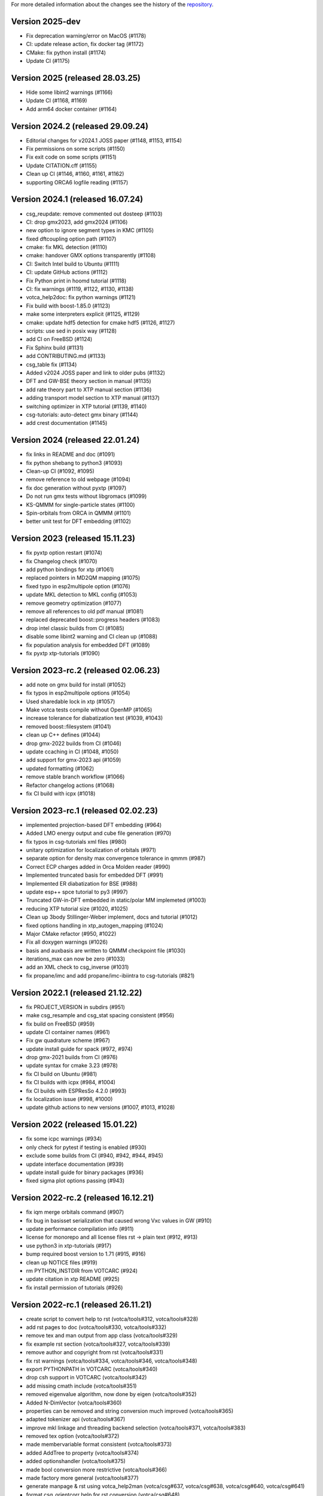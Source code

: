 For more detailed information about the changes see the history of the
`repository <https://github.com/votca/votca/commits/master>`__.

Version 2025-dev
================

-  Fix deprecation warning/error on MacOS (#1178)
-  CI: update release action, fix docker tag (#1172)
-  CMake: fix python install (#1174)
-  Update CI (#1175)

Version 2025 (released 28.03.25)
================================

-  Hide some libint2 warnings (#1166)
-  Update CI (#1168, #1169)
-  Add arm64 docker container (#1164)

Version 2024.2 (released 29.09.24)
==================================

-  Editorial changes for v2024.1 JOSS paper  (#1148, #1153, #1154)
-  Fix permissions on some scripts (#1150)
-  Fix exit code on some scripts (#1151)
-  Update CITATION.cff (#1155)
-  Clean up CI (#1146, #1160, #1161, #1162)
-  supporting ORCA6 logfile reading (#1157)

Version 2024.1 (released 16.07.24)
==================================

-  csg_reupdate: remove commented out dosteep (#1103)
-  CI: drop gmx2023, add gmx2024 (#1106)
-  new option to ignore segment types in KMC (#1105)
-  fixed dftcoupling option path (#1107)
-  cmake: fix MKL detection (#1110)
-  cmake: handover GMX options transparently (#1108)
-  CI: Switch Intel build to Ubuntu (#1111)
-  CI: update GitHub actions (#1112)
-  Fix Python print in hoomd tutorial (#1118)
-  CI: fix warnings (#1119, #1122, #1130, #1138)
-  votca_help2doc: fix python warnings (#1121)
-  Fix build with boost-1.85.0 (#1123)
-  make some interpreters explicit  (#1125, #1129)
-  cmake: update hdf5 detection for cmake hdf5 (#1126, #1127)
-  scripts: use sed in posix way (#1128)
-  add CI on FreeBSD (#1124)
-  Fix Sphinx build (#1131)
-  add CONTRIBUTING.md (#1133)
-  csg_table fix (#1134)
-  Added v2024 JOSS paper and link to older pubs (#1132)
-  DFT and GW-BSE theory section in manual (#1135)
-  add rate theory part to XTP manual section (#1136)
-  adding transport model section to XTP manual (#1137)
-  switching optimizer in XTP tutorial (#1139, #1140)
-  csg-tutorials: auto-detect gmx binary (#1144)
-  add crest documentation (#1145)

Version 2024 (released 22.01.24)
================================

-  fix links in README and doc (#1091)
-  fix python shebang to python3 (#1093)
-  Clean-up CI (#1092, #1095)
-  remove reference to old webpage (#1094)
-  fix doc generation without pyxtp (#1097)
-  Do not run gmx tests without libgromacs (#1099)
-  KS-QMMM for single-particle states (#1100)
-  Spin-orbitals from ORCA in QMMM (#1101)
-  better unit test for DFT embedding (#1102)

Version 2023 (released 15.11.23)
================================

-  fix pyxtp option restart (#1074)
-  fix Changelog check (#1070)
-  add python bindings for xtp (#1061)
-  replaced pointers in MD2QM mapping (#1075)
-  fixed typo in esp2multipole option (#1076)
-  update MKL detection to MKL config (#1053)
-  remove geometry optimization (#1077)
-  remove all references to old pdf manual (#1081)
-  replaced deprecated boost::progress headers (#1083)
-  drop intel classic builds from CI (#1085)
-  disable some libint2 warning and CI clean up (#1088)
-  fix population analysis for embedded DFT (#1089)
-  fix pyxtp xtp-tutorials (#1090)

Version 2023-rc.2 (released 02.06.23)
=====================================

-  add note on gmx build for install (#1052)
-  fix typos in esp2multipole options (#1054)
-  Used sharedable lock in xtp (#1057)
-  Make votca tests compile without OpenMP (#1065)
-  increase tolerance for diabatization test (#1039, #1043)
-  removed boost::filesystem  (#1041)
-  clean up C++ defines (#1044)
-  drop gmx-2022 builds from CI (#1046)
-  update ccaching in CI (#1048, #1050)
-  add support for gmx-2023 api (#1059)
-  updated formatting (#1062)
-  remove stable branch workflow (#1066)
-  Refactor changelog actions (#1068)
-  fix CI build with icpx (#1018)

Version 2023-rc.1 (released 02.02.23)
=====================================

-  implemented projection-based DFT embedding (#964)
-  Added LMO energy output and cube file generation (#970)
-  fix typos in csg-tutorials xml files (#980)
-  unitary optimization for localization of orbitals (#971)
-  separate option for density max convergence tolerance in qmmm (#987)
-  Correct ECP charges added in Orca Molden reader (#990)
-  Implemented truncated basis for embedded DFT (#991)
-  Implemented ER diabatization for BSE (#988)
-  update esp++ spce tutorial to py3 (#997)
-  Truncated GW-in-DFT embedded in static/polar MM implemeted (#1003)
-  reducing XTP tutorial size (#1020, #1025)
-  Clean up 3body Stillinger-Weber implement, docs and tutorial (#1012)
-  fixed options handling in xtp_autogen_mapping (#1024)
-  Major CMake refactor (#950, #1022)
-  Fix all doxygen warnings (#1026)
-  basis and auxbasis are written to QMMM checkpoint file (#1030)
-  iterations_max can now be zero (#1033)
-  add an XML check to csg_inverse (#1031)
-  fix propane/imc and add propane/imc-ibiintra to csg-tutorials (#821)

Version 2022.1 (released 21.12.22)
==================================

-  fix PROJECT_VERSION in subdirs (#951)
-  make csg_resample and csg_stat spacing consistent (#956)
-  fix build on FreeBSD (#959)
-  update CI container names (#961)
-  Fix gw quadrature scheme (#967)
-  update install guide for spack (#972, #974)
-  drop gmx-2021 builds from CI (#976)
-  update syntax for cmake 3.23 (#978)
-  fix CI build on Ubuntu (#981)
-  fix CI builds with icpx (#984, #1004)
-  fix CI builds with ESPResSo 4.2.0 (#993)
-  fix localization issue (#998, #1000)
-  update github actions to new versions (#1007, #1013, #1028)

Version 2022 (released 15.01.22)
================================

-  fix some icpc warnings (#934)
-  only check for pytest if testing is enabled (#930)
-  exclude some builds from CI (#940, #942, #944, #945)
-  update interface documentation (#939)
-  update install guide for binary packages (#936)
-  fixed sigma plot options passing (#943)

Version 2022-rc.2 (released 16.12.21)
=====================================

-  fix iqm merge orbitals command  (#907)
-  fix bug in basisset serialization that caused wrong Vxc values in GW (#910)
-  update performance compilation info (#911)
-  license for monorepo and all license files rst -> plain text (#912, #913)
-  use python3 in xtp-tutorials (#917)
-  bump required boost version to 1.71 (#915, #916)
-  clean up NOTICE files (#919)
-  rm PYTHON_INSTDIR from VOTCARC (#924)
-  update citation in xtp README (#925)
-  fix install permission of tutorials (#926)

Version 2022-rc.1 (released 26.11.21)
=====================================

-  create script to convert help to rst (votca/tools#312, votca/tools#328)
-  add rst pages to doc (votca/tools#330, votca/tools#332)
-  remove tex and man output from app class (votca/tools#329)
-  fix example rst section (votca/tools#327, votca/tools#339)
-  remove author and copyright from rst (votca/tools#331)
-  fix rst warnings (votca/tools#334, votca/tools#346, votca/tools#348)
-  export PYTHONPATH in VOTCARC (votca/tools#340)
-  drop csh support in VOTCARC (votca/tools#342)
-  add missing cmath include (votca/tools#351)
-  removed eigenvalue algorithm, now done by eigen  (votca/tools#352)
-  Added N-DimVector (votca/tools#360)
-  properties can be removed and string conversion much improved (votca/tools#365)
-  adapted tokenizer api (votca/tools#367)
-  improve mkl linkage and threading backend selection (votca/tools#371, votca/tools#383)
-  removed tex option (votca/tools#372)
-  made membervariable format consistent (votca/tools#373)
-  added AddTree to property (votca/tools#374)
-  added optionshandler (votca/tools#375)
-  made bool conversion more restrictive (votca/tools#366)
-  made factory more general (votca/tools#377)
-  generate manpage & rst using votca_help2man (votca/csg#637, votca/csg#638,
   votca/csg#640, votca/csg#641)
-  format csg_orientcorr help for rst conversion (votca/csg#648)
-  update help of functions_common for rst (votca/csg#650)
-  switched topology map to using unique_ptr (votca/csg#651)
-  switch to using unique_ptr for cgmoleculedef (votca/csg#652)
-  switch boundary conditions to unique_ptr (votca/csg#654)
-  switch NBList to unique_ptr (votca/csg#659)
-  switch csgapplication worker to unique_ptr (votca/csg#660)
-  remove use of new with splines in csg_fmatch (votca/csg#662)
-  update boost test floating point comparison header (votca/csg#663)
-  switch mutex to unique_ptr (votca/csg#664)
-  standardize header formatting (votca/csg#661)
-  clean up memory management in partial_rdf (votca/csg#665)
-  deleted unused makefile (votca/csg#666)
-  memory management of molecules fixed (votca/csg#657)
-  switched memory management of residues using boost_deque (votca/csg#655)
-  store beads directly in boost deque (votca/csg#656)
-  switched molecule stable_vector to boost deque (votca/csg#667)
-  convert maps to unique_ptrs (votca/csg#653)
-  add iterative integral equation (iie) method (votca/csg#675)
-  fix issues with IHNC (newton-mod) Integral equation method (votca/csg#683,
   votca/csg#700)
-  fix links in documentation (votca/csg#686, votca/csg#687, votca/csg#688)
-  use ndim vector instead of std::vector (votca/csg#689)
-  adapted tokenizer api (votca/csg#693)
-  made membervariable format consistent (votca/csg#694)
-  add ability to run ibi as a postupd method (votca/csg#696)
-  removed unused functions (votca/csg#702)
-  reworked lammps molecule naming (votca/csg#703)
-  Updated doxygen intro (votca/csg#712)
-  Updated coordinate precision (votca/xtp#638)
-  Refactored energy corrections in RPA outside QPs (votca/xtp#577)
-  Made SetupCptTable static (votca/xtp#650)
-  using libecpint for pseudo potentials (votca/xtp#588)
-  implement fchk writer (votca/xtp#649)
-  Fixing BSE triplet storage (votca/xtp#653) (votca/xtp#654)
-  added transpose to CudaMatrix (votca/xtp#657)
-  generate manpage using votca_help2man (votca/xtp#655, votca/xtp#659)
-  Fix script rst generation (votca/xtp#656)
-  Clean scripts (votca/xtp#668)
-  Read MO coefficients computed with orca from the molden file instead of the .gbw binary (votca/xtp#589)
-  fix lxml detection in cmake (votca/xtp#670)
-  extend fchk writer with option to print single KS state densities and densities relative to the ground state (votca/xtp#662)
-  added a more general constructor to cudamatrix (votca/xtp#671)
-  removed lapack routine for solving BSE and added GPU support (votca/xtp#672)
-  changed return value from reference to a copy (votca/xtp#676)
-  add CodeQL static analysis to GitHub Actions (votca/xtp#677)
-  redo openmp_cuda api, correct davidson for non symmetric problems.  (votca/xtp#684)
-  changed molecule in csg topology container to actual object instead of pointer (votca/xtp#683)
-  remove codecov comments from inside code at PR (votca/xtp#686)
-  count the number of available CPUs for autogen_mapping script (votca/xtp#688)
-  added a checkpoint reader to jobtopology class (votca/xtp#691)
-  fixed issue with molden file path and orca executable path (votca/xtp#692)
-  Fixed bug in mapping (votca/xtp#690)
-  added support for external fields in DFT (votca/xtp#698)
-  allocate threecenter matrices in parallel (votca/xtp#701)
-  use NDimVector instead of std::vector in vxcgrid. (votca/xtp#703)
-  Fixing the tutorial (votca/xtp#705)
-  adapted tokenizer api (votca/xtp#707)
-  move OpenMP detection to tools (votca/xtp#709)
-  refactored applications (votca/xtp#710)
-  add command line option for number of gpus (votca/xtp#711)
-  reworked iqm statefile reading (votca/xtp#712)
-  made membervariable format consistent (votca/xtp#713)
-  updated benchmark (votca/xtp#714)
-  reworked commandline options (votca/xtp#715)
-  renamed cmd line arguments in xtp_parallel (votca/xtp#718)
-  added incremental Fock matrix building (votca/xtp#716)
-  disable codeql check in GitHub Actions (votca/xtp#720)
-  replace std::vector by Eigen::Array<bool,..> (votca/xtp#719)
-  overhaul complete option handling (votca/xtp#704)
-  Fixed exciton options checking (votca/xtp#726)
-  added basis gpu runner and test to suite (votca/xtp#725)
-  turned sigma choice into a factory (votca/xtp#731)
-  use middleRows-Cols and refactor numerical integration (votca/xtp#732)
-  increase performance of numerical integration (votca/xtp#733)
-  upgrade xtp to cxx17 (votca/xtp#737, #880)
-  Remove unused variables (votca/xtp#742)
-  fix issue with writing strings to hdf5 files (votca/xtp#743)
-  Merge submodules in monorepo (#763, #768, #816, #822, #849)
-  xtp: Fix HDF5 issue on FreeBSD (#760, #848)
-  update documentation (#852, #877)
-  add vscode to gitignore (#853)
-  re-enable GPU build (#854)
-  disable test_random test on valgrind (#855)
-  introduce global changelog (#858)
-  clean up github actions and merge votca/actions (#859, #867, #874,
   #878, #883, #894)
-  fix warning on intel compiler (#861)
-  added gpu benchmark for xtp (#857)
-  Remove submodules from doc and actions (#865)
-  updated libint to 2.7 (#864)
-  added xtp_modify_jobfile to extract jobs from large jobfile (#840)
-  rename auxiliary basissets to aux-<basisset_name> (#871)
-  added documentation about architecture to votca and votca-xtp (#869)
-  check for gmx-2019 in csg-tutorials (#875)
-  added the full basissets to the orb checkpoint file (#863)
-  return default for empty strings in option file (#873)
-  replaced removed std::bind2nd by lambda (#881)
-  change error to warning in reading lammps bonds (#884)
-  add a citation.cff file (#845)
-  improve support for Intel compilers (#882, #892)
-  cmake: allow libint2 detections through cmake (#888)
-  allow libxc detection through cmak (#890)
-  bump required cmake version to 3.13 to support -B option (#887, #893)
-  changed hard coded file to option value in eqm.cc (#900)
-  inject march=native by default and add cmake option for valgrind tests (#896, #903)
-  add performance compilation info (#895, #911)
-  Read number of alpha electrons from orca log, not from molden (#901)
-  Refactor parsing of the tasks_string (#902)
-  set correct filename for initial guess from monomer orbitals (#904)

Version 2021.2 and earlier
==========================

-  see tools/LEGACY_CHANGELOG.rst
-  see csg/LEGACY_CHANGELOG.rst
-  see xtp/LEGACY_CHANGELOG.rst

